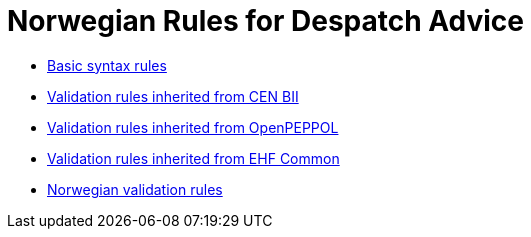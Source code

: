 = Norwegian Rules for Despatch Advice

* link:../../../rules/t16-basic/[Basic syntax rules]
* link:../../../rules/t16-bii/[Validation rules inherited from CEN BII]
* link:../../../rules/t16-openpeppol/[Validation rules inherited from OpenPEPPOL]
* link:../../../rules/ehf-common/[Validation rules inherited from EHF Common]
* link:../../../rules/t16-nogov/[Norwegian validation rules]
